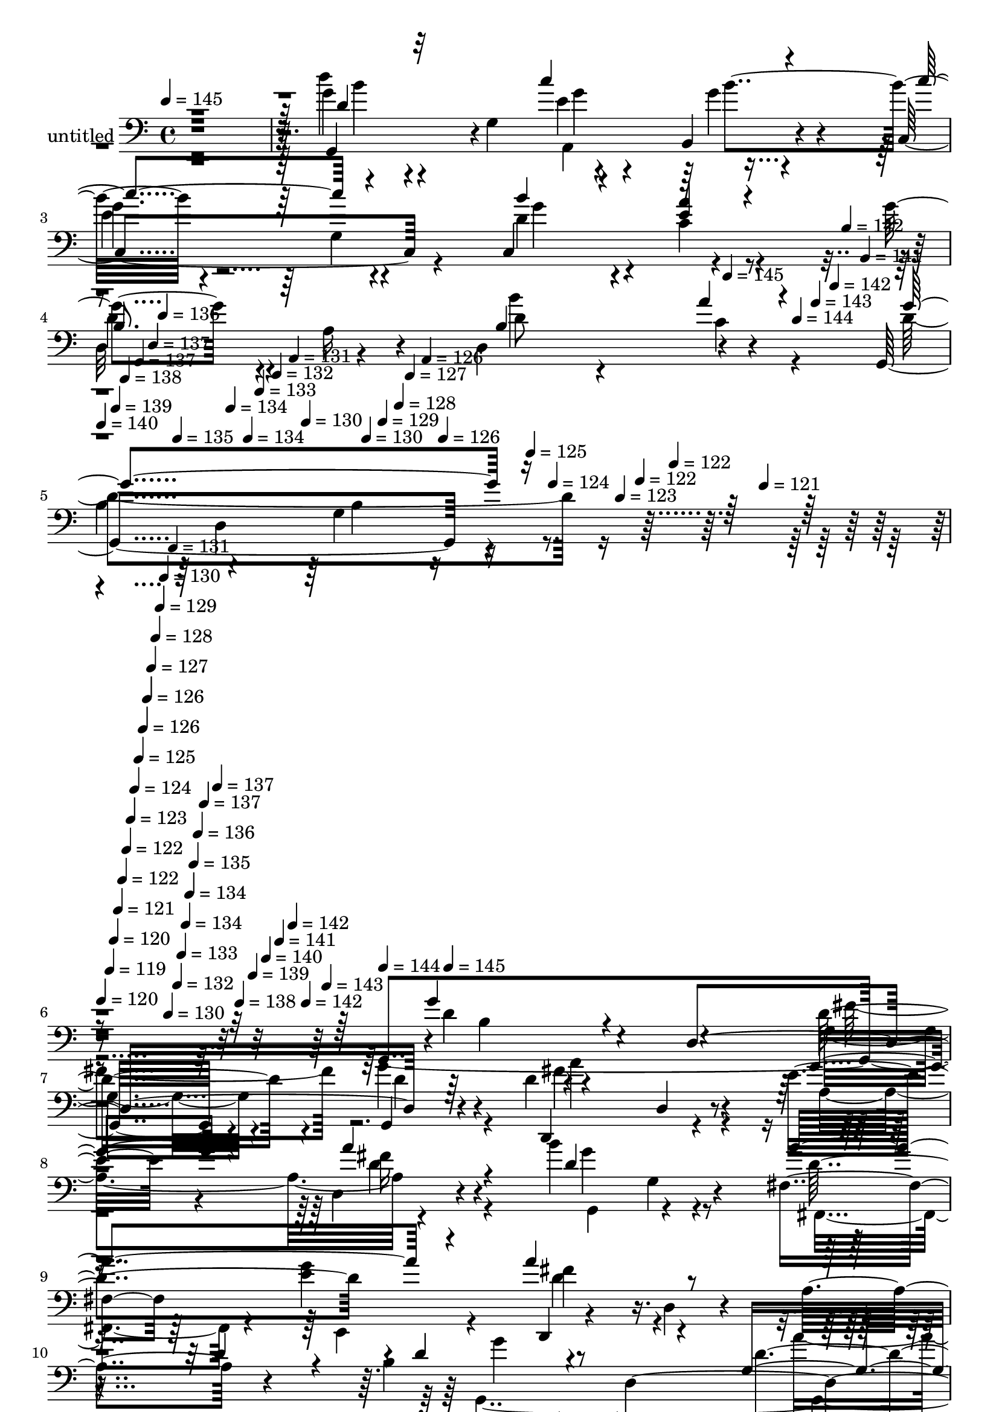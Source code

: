 % Lily was here -- automatically converted by c:/Program Files (x86)/LilyPond/usr/bin/midi2ly.py from mid/325.mid
\version "2.14.0"

\layout {
  \context {
    \Voice
    \remove "Note_heads_engraver"
    \consists "Completion_heads_engraver"
    \remove "Rest_engraver"
    \consists "Completion_rest_engraver"
  }
}

trackAchannelA = {


  \key c \major
    
  \set Staff.instrumentName = "untitled"
  
  \time 4/4 
  

  \key c \major
  
  \tempo 4 = 145 
  \skip 4*15 
  \tempo 4 = 145 
  \skip 4*21/120 
  \tempo 4 = 144 
  \skip 4*21/120 
  \tempo 4 = 143 
  \skip 4*21/120 
  \tempo 4 = 142 
  \skip 4*14/120 
  \tempo 4 = 142 
  \skip 4*21/120 
  \tempo 4 = 141 
  \skip 4*22/120 
  | % 5
  
  \tempo 4 = 140 
  \skip 4*21/120 
  \tempo 4 = 139 
  \skip 4*14/120 
  \tempo 4 = 138 
  \skip 4*21/120 
  \tempo 4 = 137 
  \skip 4*21/120 
  \tempo 4 = 137 
  \skip 4*14/120 
  \tempo 4 = 136 
  \skip 4*21/120 
  \tempo 4 = 135 
  \skip 4*22/120 
  \tempo 4 = 134 
  \skip 4*21/120 
  \tempo 4 = 134 
  \skip 4*14/120 
  \tempo 4 = 133 
  \skip 4*21/120 
  \tempo 4 = 132 
  \skip 4*21/120 
  \tempo 4 = 131 
  \skip 4*14/120 
  \tempo 4 = 130 
  \skip 4*22/120 
  \tempo 4 = 130 
  \skip 4*21/120 
  \tempo 4 = 129 
  \skip 4*21/120 
  \tempo 4 = 128 
  \skip 4*14/120 
  \tempo 4 = 127 
  \skip 4*21/120 
  \tempo 4 = 126 
  \skip 4*21/120 
  \tempo 4 = 126 
  \skip 32 
  \tempo 4 = 125 
  \skip 4*21/120 
  \tempo 4 = 124 
  \skip 4*21/120 
  \tempo 4 = 123 
  \skip 4*21/120 
  \tempo 4 = 122 
  \skip 4*14/120 
  \tempo 4 = 122 
  \skip 4*21/120 
  \tempo 4 = 121 
  \skip 4*22/120 
  | % 6
  
  \tempo 4 = 120 
  \skip 4*14/120 
  \tempo 4 = 119 
  \skip 4*7/120 
  \tempo 4 = 120 
  \skip 4*7/120 
  \tempo 4 = 121 
  \skip 4*7/120 
  \tempo 4 = 122 
  \skip 4*7/120 
  \tempo 4 = 122 
  \skip 4*7/120 
  \tempo 4 = 123 
  \skip 4*7/120 
  \tempo 4 = 124 
  \skip 4*7/120 
  \tempo 4 = 125 
  \skip 4*7/120 
  \tempo 4 = 126 
  \skip 4*7/120 
  \tempo 4 = 126 
  \skip 4*7/120 
  \tempo 4 = 127 
  \skip 4*7/120 
  \tempo 4 = 128 
  \skip 4*7/120 
  \tempo 4 = 129 
  \skip 4*7/120 
  \tempo 4 = 130 
  \skip 4*7/120 
  \tempo 4 = 130 
  \skip 4*8/120 
  \tempo 4 = 131 
  \skip 4*7/120 
  \tempo 4 = 132 
  \skip 4*7/120 
  \tempo 4 = 133 
  \skip 4*7/120 
  \tempo 4 = 134 
  \skip 4*7/120 
  \tempo 4 = 134 
  \skip 4*7/120 
  \tempo 4 = 135 
  \skip 4*7/120 
  \tempo 4 = 136 
  \skip 4*7/120 
  \tempo 4 = 137 
  \skip 4*7/120 
  \tempo 4 = 137 
  \skip 4*7/120 
  \tempo 4 = 138 
  \skip 4*7/120 
  \tempo 4 = 139 
  \skip 4*7/120 
  \tempo 4 = 140 
  \skip 4*7/120 
  \tempo 4 = 141 
  \skip 4*7/120 
  \tempo 4 = 142 
  \skip 4*7/120 
  \tempo 4 = 142 
  \skip 4*7/120 
  \tempo 4 = 143 
  \skip 4*7/120 
  \tempo 4 = 144 
  \skip 4*8/120 
  \tempo 4 = 145 
  \skip 4*29724/120 
  \tempo 4 = 145 
  \skip 4*14/120 
  \tempo 4 = 145 
  \skip 4*14/120 
  \tempo 4 = 144 
  \skip 32 
  \tempo 4 = 143 
  \skip 4*7/120 
  \tempo 4 = 142 
  \skip 4*14/120 
  \tempo 4 = 142 
  \skip 4*14/120 
  \tempo 4 = 141 
  \skip 4*7/120 
  \tempo 4 = 140 
  \skip 4*14/120 
  \tempo 4 = 139 
  \skip 4*14/120 
  \tempo 4 = 138 
  \skip 4*14/120 
  \tempo 4 = 137 
  \skip 4*7/120 
  \tempo 4 = 137 
  \skip 4*14/120 
  \tempo 4 = 136 
  \skip 32 
  \tempo 4 = 135 
  \skip 4*7/120 
  \tempo 4 = 134 
  \skip 4*14/120 
  \tempo 4 = 134 
  \skip 4*14/120 
  \tempo 4 = 133 
  \skip 4*7/120 
  \tempo 4 = 132 
  \skip 4*14/120 
  \tempo 4 = 131 
  \skip 4*14/120 
  \tempo 4 = 130 
  \skip 4*14/120 
  \tempo 4 = 130 
  \skip 4*7/120 
  \tempo 4 = 129 
  \skip 4*14/120 
  \tempo 4 = 128 
  \skip 32 
  \tempo 4 = 127 
  \skip 4*7/120 
  \tempo 4 = 126 
  \skip 4*14/120 
  \tempo 4 = 126 
  \skip 4*14/120 
  \tempo 4 = 125 
  \skip 4*7/120 
  \tempo 4 = 124 
  \skip 4*14/120 
  \tempo 4 = 123 
  \skip 4*14/120 
  \tempo 4 = 122 
  \skip 4*14/120 
  \tempo 4 = 122 
  \skip 4*7/120 
  \tempo 4 = 121 
  \skip 4*14/120 
  \tempo 4 = 120 
  \skip 32 
  \tempo 4 = 119 
  \skip 4*7/120 
  \tempo 4 = 118 
  \skip 4*14/120 
  \tempo 4 = 117 
  \skip 4*14/120 
  \tempo 4 = 117 
  \skip 4*14/120 
  \tempo 4 = 116 
  \skip 4*7/120 
  \tempo 4 = 115 
  \skip 4*14/120 
  \tempo 4 = 114 
  \skip 4*14/120 
  \tempo 4 = 113 
  \skip 4*7/120 
  \tempo 4 = 113 
  \skip 4*14/120 
  \tempo 4 = 112 
  \skip 32 
  \tempo 4 = 111 
  \skip 4*7/120 
  \tempo 4 = 110 
  \skip 4*14/120 
  \tempo 4 = 109 
  \skip 4*14/120 
  \tempo 4 = 109 
  \skip 4*14/120 
  \tempo 4 = 108 
  \skip 4*7/120 
  \tempo 4 = 107 
  \skip 4*14/120 
  \tempo 4 = 106 
  \skip 4*14/120 
  \tempo 4 = 105 
  \skip 4*7/120 
  \tempo 4 = 105 
  \skip 4*14/120 
  \tempo 4 = 104 
  \skip 32 
  \tempo 4 = 103 
  \skip 4*7/120 
  \tempo 4 = 102 
  \skip 4*14/120 
  \tempo 4 = 102 
  \skip 4*14/120 
  \tempo 4 = 101 
  \skip 4*14/120 
  \tempo 4 = 100 
  \skip 4*7/120 
  \tempo 4 = 99 
  \skip 4*14/120 
  \tempo 4 = 98 
  \skip 4*14/120 
  \tempo 4 = 97 
  \skip 4*7/120 
  \tempo 4 = 97 
  \skip 4*14/120 
  \tempo 4 = 96 
  \skip 32 
  \tempo 4 = 95 
  \skip 4*7/120 
  \tempo 4 = 94 
  
}

trackA = <<
  \context Voice = voiceA \trackAchannelA
>>


trackBchannelA = {
  
}

trackBchannelB = \relative c {
  r4*483/120 g''4*16/120 r4*111/120 g,4*149/120 r4*81/120 b,4*26/120 
  r4*92/120 c4*163/120 r4*69/120 c4*144/120 r4*104/120 g''4*109/120 
  r4*14/120 a,16 r4*61/120 d,4*147/120 r4*117/120 g,4*358/120 r4*358/120 g4*280/120 
  r4*80/120 g4*23/120 r4*74/120 d''4*168/120 r4*79/120 e16. r4*72/120 d,4*23/120 
  r4*95/120 b''4*140/120 r4*112/120 fis,4*37/120 r32*5 e'4*140/120 
  r4*109/120 d,4*17/120 r4*106/120 a'4*124/120 r4*87/120 b4*136/120 
  r4*21/120 d,4*227/120 r4 c''4*109/120 r4*12/120 g,4*253/120 r4*106/120 g'4*124/120 
  r4*1/120 d,4*22/120 r4*88/120 d4*155/120 r8. d'4*106/120 r32 d,4*277/120 
  r4*79/120 g'4*103/120 r4*16/120 g,4*27/120 r4*91/120 g4*140/120 
  r4*77/120 d'4*156/120 r4*112/120 d4*56/120 r4*62/120 fis4*43/120 
  r4*54/120 b,4*168/120 r4*89/120 a'4*141/120 r4*99/120 d,,4*350/120 
  r4*22/120 c'''4*13/120 r4*98/120 d,,4*161/120 r4*85/120 g,4*57/120 
  r4*68/120 d'4*36/120 r4*81/120 c,,4*283/120 r4*74/120 c4*27/120 
  r4*88/120 d4*119/120 r4*1/120 d'4*21/120 r4*93/120 d4*142/120 
  r32*7 g,4*389/120 r4*65/120 d''4*194/120 r4*83/120 g,4*63/120 
  r4*55/120 g'4*31/120 r4*88/120 d4*155/120 r4*82/120 fis4*67/120 
  r4*53/120 fis4*38/120 r4*88/120 d4*127/120 r4*102/120 a'4*155/120 
  r4*86/120 a4*84/120 r4*32/120 d,,4*19/120 r4*101/120 d'''4*36/120 
  r4*82/120 d,,,4*20/120 r4*97/120 d'4*116/120 r4*21/120 d4*59/120 
  r4*52/120 g,4*73/120 r4*54/120 g,4*19/120 r4*69/120 d''4*174/120 
  r16. a4*193/120 r4*40/120 d4*29/120 r4*25/120 g4*123/120 r4*117/120 g,4*43/120 
  r4*86/120 e'4*25/120 r4*89/120 d,,4*125/120 r4*114/120 a''4*20/120 
  | % 30
  r4*97/120 fis4*22/120 r4*96/120 g'4*125/120 r4 fis4*64/120 
  r4*49/120 b,4*35/120 r8. d,4*321/120 r4*46/120 a''4*21/120 r4*93/120 g,,4*141/120 
  r4*99/120 fis''4*52/120 r4*67/120 e,4*22/120 r4*94/120 d'4*138/120 
  r4*111/120 a4*17/120 
  | % 34
  r4*104/120 d4*41/120 r4*54/120 d4*94/120 r4*55/120 d,4*263/120 
  r4*100/120 c''4*119/120 r4*8/120 g,32*17 r4*88/120 d4*110/120 
  r4*70/120 d4*218/120 r4*93/120 d'4*417/120 r4*63/120 g,,4*280/120 
  c'4*0/120 r4*80/120 g,4*23/120 r4*74/120 d''4*168/120 r4*79/120 e16. 
  r4*72/120 d,4*23/120 r4*95/120 b''4*140/120 r4*112/120 fis,4*37/120 
  r32*5 e'4*140/120 r4*109/120 d,4*17/120 r4*106/120 a'4*124/120 
  r4*87/120 b4*136/120 r4*21/120 d,4*227/120 r4 c''4*109/120 r4*12/120 g,4*253/120 
  r4*106/120 g'4*124/120 r4*1/120 d,4*22/120 r4*88/120 d4*155/120 
  r8. d'4*106/120 r32 d,4*277/120 r4*79/120 g'4*103/120 r4*16/120 g,4*27/120 
  r4*91/120 g4*140/120 r4*77/120 d'4*156/120 r4*112/120 d4*56/120 
  r4*62/120 fis4*43/120 r4*54/120 b,4*168/120 r4*89/120 a'4*141/120 
  r4*99/120 d,,4*350/120 r4*22/120 c'''4*13/120 r4*98/120 d,,4*161/120 
  r4*85/120 g,4*57/120 r4*68/120 d'4*36/120 r4*81/120 c,,4*283/120 
  r4*74/120 c4*27/120 r4*88/120 d4*119/120 r4*1/120 d'4*21/120 
  r4*93/120 d4*142/120 r32*7 g,4*389/120 r4*65/120 d''4*194/120 
  r4*83/120 g,4*63/120 r4*55/120 g'4*31/120 r4*88/120 d4*155/120 
  r4*82/120 fis4*67/120 r4*53/120 fis4*38/120 r4*88/120 d4*127/120 
  r4*102/120 a'4*155/120 r4*86/120 a4*84/120 r4*32/120 d,,4*19/120 
  r4*101/120 d'''4*36/120 r4*82/120 d,,,4*20/120 r4*97/120 d'4*116/120 
  r4*21/120 d4*59/120 r4*52/120 g,4*73/120 r4*54/120 g,4*19/120 
  r4*69/120 d''4*174/120 r16. a4*193/120 r4*40/120 d4*29/120 r4*25/120 g4*123/120 
  r4*117/120 g,4*43/120 r4*86/120 e'4*25/120 r4*89/120 d,,4*125/120 
  r4*114/120 a''4*20/120 
  | % 62
  r4*97/120 fis4*22/120 r4*96/120 g'4*125/120 r4 fis4*64/120 
  r4*49/120 b,4*35/120 r8. d,4*321/120 r4*46/120 a''4*21/120 r4*93/120 g,,4*141/120 
  r4*99/120 fis''4*52/120 r4*67/120 e,4*22/120 r4*94/120 d'4*138/120 
  r4*111/120 a4*17/120 
  | % 66
  r4*104/120 d4*41/120 r4*54/120 d4*94/120 r4*55/120 d,4*221/120 
  r4*20/120 d'4*41/120 r4*81/120 c'4*119/120 r4*8/120 g,4*163/120 
  r4*65/120 c,4*31/120 r4*84/120 d4*110/120 r4*70/120 d4*218/120 
  r4*93/120 d'4*417/120 
}

trackBchannelBvoiceB = \relative c {
  \voiceThree
  r4*483/120 d'4*17/120 r32*15 c'4*136/120 r4*98/120 c4*119/120 
  r4*118/120 b4*53/120 r4*67/120 <e, a >4*35/120 r4*89/120 
  | % 4
  b8. r4*146/120 b4*86/120 r4*34/120 a'4*21/120 r4*101/120 g4*358/120 
  r4*363/120 g4*70/120 r4*50/120 d,4*239/120 r4*103/120 d,4*108/120 
  r4*14/120 d'4*18/120 r4*96/120 g'4*47/120 r4*70/120 a4*33/120 
  r4*85/120 d,4*139/120 r4*113/120 a'4*157/120 r4*82/120 a4*127/120 
  r4*236/120 d,4*24/120 r4*85/120 d4*129/120 r4*118/120 g,4*52/120 
  r4*66/120 g'4*36/120 r4*86/120 e4*121/120 r4*118/120 c4*53/120 
  r4*65/120 c,4*28/120 r4*96/120 b'4*123/120 r4*112/120 fis4*152/120 
  r4*92/120 g'4*116/120 r4*127/120 g'4*22/120 r4*87/120 g,,4*26/120 
  r4*99/120 d'4*107/120 r4*132/120 d4*72/120 r4*52/120 d4*26/120 
  r4*93/120 fis4*155/120 r4*86/120 g4*137/120 r8. d4*159/120 r4*86/120 d4*71/120 
  r4*47/120 e,4*138/120 r4*116/120 a4*189/120 r4*58/120 c'4*16/120 
  r4*101/120 g4*159/120 r4*76/120 a32*5 r4*48/120 g4*43/120 r4*74/120 c4*109/120 
  r4*10/120 c,,4*248/120 r4*104/120 g''4*153/120 r4*82/120 fis,4*145/120 
  r4*103/120 d'4*140/120 r4*100/120 b4*87/120 r4*40/120 d,4*46/120 
  r4*54/120 g'4*176/120 r4*86/120 c16*5 r4*87/120 fis,4*156/120 
  r4*81/120 b4*131/120 r4*116/120 g4*121/120 r4*108/120 d8 r4*65/120 e4*34/120 
  r4*81/120 d,,4*116/120 r4*122/120 d'''4*46/120 r4*81/120 c4*19/120 
  r4*97/120 g4*178/120 r4*63/120 g4*55/120 r4*69/120 <d g >4*20/120 
  r4*89/120 fis4*164/120 r4*92/120 d4*32/120 r16 d4*40/120 r4*12/120 d4*21/120 
  r4*94/120 b'4*124/120 r4*117/120 a4*145/120 r4*97/120 d,32*9 
  r4*104/120 c4*141/120 r4*95/120 <d b >4*127/120 r4*118/120 d4*66/120 
  r4*47/120 d4*19/120 r4*108/120 a'4*142/120 r4*102/120 e4*38/120 
  r4*82/120 d,4*24/120 r4*91/120 g'4*161/120 r4*78/120 d4*71/120 
  r4*51/120 d4*28/120 r4*86/120 fis4*380/120 r4*101/120 g4*179/120 
  r4*73/120 c4*149/120 r4*95/120 g4*127/120 r32*7 b4*142/120 r4*96/120 g4*138/120 
  r4*97/120 b,4*143/120 r4*113/120 b16*5 r4*83/120 b4*178/120 r32*5 g'4*70/120 
  r4*50/120 d,4*239/120 r4*103/120 d,4*108/120 r4*14/120 d'4*18/120 
  r4*96/120 g'4*47/120 r4*70/120 a4*33/120 r4*85/120 d,4*139/120 
  r4*113/120 a'4*157/120 r4*82/120 a4*127/120 r4*236/120 d,4*24/120 
  r4*85/120 d4*129/120 r4*118/120 g,4*52/120 r4*66/120 g'4*36/120 
  r4*86/120 e4*121/120 r4*118/120 c4*53/120 r4*65/120 c,4*28/120 
  r4*96/120 b'4*123/120 r4*112/120 fis4*152/120 r4*92/120 g'4*116/120 
  r4*127/120 g'4*22/120 r4*87/120 g,,4*26/120 r4*99/120 d'4*107/120 
  r4*132/120 d4*72/120 r4*52/120 d4*26/120 r4*93/120 fis4*155/120 
  r4*86/120 g4*137/120 r8. d4*159/120 r4*86/120 d4*71/120 r4*47/120 e,4*138/120 
  r4*116/120 a4*189/120 r4*58/120 c'4*16/120 r4*101/120 g4*159/120 
  r4*76/120 a32*5 r4*48/120 g4*43/120 r4*74/120 c4*109/120 r4*10/120 c,,4*248/120 
  r4*104/120 g''4*153/120 r4*82/120 fis,4*145/120 r4*103/120 d'4*140/120 
  r4*100/120 b4*87/120 r4*40/120 d,4*46/120 r4*54/120 g'4*176/120 
  r4*86/120 c16*5 r4*87/120 fis,4*156/120 r4*81/120 b4*131/120 
  r4*116/120 g4*121/120 r4*108/120 d8 r4*65/120 e4*34/120 r4*81/120 d,,4*116/120 
  r4*122/120 d'''4*46/120 r4*81/120 c4*19/120 r4*97/120 g4*178/120 
  r4*63/120 g4*55/120 r4*69/120 <d g >4*20/120 r4*89/120 fis4*164/120 
  r4*92/120 d4*32/120 r16 d4*40/120 r4*12/120 d4*21/120 r4*94/120 b'4*124/120 
  r4*117/120 a4*145/120 r4*97/120 d,32*9 r4*104/120 c4*141/120 
  r4*95/120 <d b >4*127/120 r4*118/120 d4*66/120 r4*47/120 d4*19/120 
  r4*108/120 a'4*142/120 r4*102/120 e4*38/120 r4*82/120 d,4*24/120 
  r4*91/120 g'4*161/120 r4*78/120 d4*71/120 r4*51/120 d4*28/120 
  r4*86/120 fis4*380/120 r4*101/120 g4*179/120 r4*73/120 c4*108/120 
  r4*13/120 g4*47/120 r4*76/120 g4*127/120 r32*7 b4*91/120 r4*32/120 e,4*38/120 
  r4*77/120 g4*138/120 r4*97/120 d4*143/120 r4*113/120 b4*267/120 
}

trackBchannelBvoiceC = \relative c {
  \voiceTwo
  r4*483/120 d''4*18/120 r4*226/120 e,4*132/120 r4*101/120 
  | % 3
  g4*125/120 r4*111/120 d4*64/120 r4*56/120 c4*39/120 r4*85/120 
  | % 4
  d4*109/120 r4*133/120 d8 r4*56/120 c4*23/120 r4*97/120 d4*387/120 
  r4*335/120 d4*53/120 r4*182/120 g,4*38/120 r4*79/120 g'4*38/120 
  r4*80/120 fis4*147/120 r4*85/120 a,4*118/120 r4*113/120 g,4*126/120 
  r4*127/120 fis4*58/120 r4*51/120 g''4*144/120 r4*466/120 g,,4*278/120 
  r4*78/120 b''16. r4*76/120 c,,4*141/120 r4*99/120 b''4*132/120 
  r4*109/120 d,4*131/120 r4*107/120 b'32*5 r4*53/120 a4*24/120 
  r4*89/120 g,,4*334/120 r4*144/120 b'4*86/120 r4*152/120 fis'4*96/120 
  r4*28/120 g4*33/120 r4*88/120 d,4*322/120 r4*34/120 a''4*44/120 
  r4*78/120 g,,4*133/120 r4*102/120 b'32*5 r4*44/120 e4*36/120 
  r4*83/120 d4*95/120 r4*156/120 d4*44/120 r4*204/120 g,,4*281/120 
  r4*74/120 b''4*116/120 r4*1/120 <g e >4*119/120 r4*115/120 b4*144/120 
  r4*94/120 d,32*9 r4*100/120 a4*131/120 r4*117/120 b4*132/120 
  r4*107/120 d4*101/120 r4*141/120 b'4*185/120 r4*63/120 d,4*66/120 
  r4*52/120 d4*40/120 r4*79/120 d,,4*113/120 r4*5/120 d'4*19/120 
  r4*100/120 d'4*62/120 r4*57/120 d4*40/120 r4*87/120 b'4*124/120 
  r4*231/120 e,,4*28/120 r4*87/120 d'4*46/120 r4*191/120 a''4*132/120 
  r4*115/120 g,,,4*236/120 r4*1/120 c''4*62/120 r4*62/120 b4*23/120 
  r4*88/120 d,,,4*63/120 r4*9/120 d'4*43/120 r4*18/120 fis32*17 
  r4*95/120 d'4*134/120 r4*108/120 d4*57/120 r4*71/120 g4*29/120 
  r4*84/120 fis4*153/120 r4*323/120 g,,4*145/120 r4*101/120 a'4*118/120 
  r4*121/120 d4*143/120 r4*101/120 d16 r8. d4*17/120 r4*97/120 b'4*177/120 
  r4*62/120 a4*82/120 r4*40/120 g4*29/120 r4*85/120 a16*13 r4*102/120 g,,4*206/120 
  r4*36/120 e''4*58/120 r4*62/120 d4*41/120 r4*82/120 e4*130/120 
  r4*103/120 d4*58/120 r4*63/120 c,4*31/120 r4*86/120 d'4*139/120 
  r4*109/120 a'4*144/120 r4*98/120 g4*418/120 r4*69/120 d4*53/120 
  r4*182/120 g,4*38/120 r4*79/120 g'4*38/120 r4*80/120 fis4*147/120 
  r4*85/120 a,4*118/120 r4*113/120 g,4*126/120 r4*127/120 fis4*58/120 
  r4*51/120 g''4*144/120 r4*466/120 g,,4*278/120 r4*78/120 b''16. 
  r4*76/120 c,,4*141/120 r4*99/120 b''4*132/120 r4*109/120 d,4*131/120 
  r4*107/120 b'32*5 r4*53/120 a4*24/120 r4*89/120 g,,4*334/120 
  r4*144/120 b'4*86/120 r4*152/120 fis'4*96/120 r4*28/120 g4*33/120 
  r4*88/120 d,4*322/120 r4*34/120 a''4*44/120 r4*78/120 g,,4*133/120 
  r4*102/120 b'32*5 r4*44/120 e4*36/120 r4*83/120 d4*95/120 r4*156/120 d4*44/120 
  r4*204/120 g,,4*281/120 r4*74/120 b''4*116/120 r4*1/120 <g e >4*119/120 
  r4*115/120 b4*144/120 r4*94/120 d,32*9 r4*100/120 a4*131/120 
  r4*117/120 b4*132/120 r4*107/120 d4*101/120 r4*141/120 b'4*185/120 
  r4*63/120 d,4*66/120 r4*52/120 d4*40/120 r4*79/120 d,,4*113/120 
  r4*5/120 d'4*19/120 r4*100/120 d'4*62/120 r4*57/120 d4*40/120 
  r4*87/120 b'4*124/120 r4*231/120 e,,4*28/120 r4*87/120 d'4*46/120 
  r4*191/120 a''4*132/120 r4*115/120 g,,,4*236/120 r4*1/120 c''4*62/120 
  r4*62/120 b4*23/120 r4*88/120 d,,,4*63/120 r4*9/120 d'4*43/120 
  r4*18/120 fis32*17 r4*95/120 d'4*134/120 r4*108/120 d4*57/120 
  r4*71/120 g4*29/120 r4*84/120 fis4*153/120 r4*323/120 g,,4*145/120 
  r4*101/120 a'4*118/120 r4*121/120 d4*143/120 r4*101/120 d16 r8. d4*17/120 
  r4*97/120 b'4*177/120 r4*62/120 a4*82/120 r4*40/120 g4*29/120 
  r4*85/120 a16*13 r4*102/120 g,,4*206/120 r4*36/120 e''4*58/120 
  r4*63/120 <b' b,, >4*102/120 r4*20/120 e,4*130/120 r4*103/120 d4*58/120 
  r4*64/120 c4*41/120 r32*5 d4*139/120 r4*109/120 a'4*132/120 r4*110/120 g4*418/120 
}

trackBchannelBvoiceD = \relative c {
  r4*483/120 g4*101/120 r4*144/120 g''4*58/120 r4*56/120 g4*38/120 
  r4*80/120 
  | % 3
  e4*126/120 r4*112/120 g4*62/120 r4. 
  | % 4
  d,32*9 r4*107/120 b''4*126/120 r4*112/120 
  | % 5
  b,4*138/120 r4*96/120 g4*102/120 r4*385/120 b4*41/120 r4*193/120 d8 
  r4*58/120 d4*34/120 r4*87/120 a'4*133/120 r4*208/120 fis16 r4*88/120 g4*147/120 
  r4*106/120 d4*128/120 r4*110/120 d,, r4*373/120 g''4*127/120 
  r4*109/120 d4*41/120 r4*201/120 g4*116/120 r4*122/120 d4*50/120 
  r4*66/120 a'4*31/120 r4*95/120 d,,,4*124/120 r4*112/120 a''4*139/120 
  r4*104/120 b4*97/120 r4*144/120 g'4*28/120 r4*209/120 g,,4*117/120 
  r4*121/120 a'32*9 r4*111/120 a'4*125/120 r4*112/120 e4*108/120 
  r4*9/120 d,4*23/120 r4*101/120 g'4*152/120 r4*80/120 fis,4*138/120 
  r4*100/120 fis'4*112/120 r4*141/120 d'4*53/120 r4*197/120 b16*5 
  r4*79/120 d,4*55/120 r4*70/120 g,,4*23/120 r4*326/120 d''4*58/120 
  r4*64/120 e32*7 r4*252/120 d4*76/120 r4*43/120 a'4*22/120 r4*100/120 g4*349/120 
  r32*9 g,,32*19 r4*79/120 b''4*43/120 r32*5 c4*152/120 r4*86/120 a,4*173/120 
  r4*74/120 g,4*288/120 r4*65/120 g''4*35/120 r4*80/120 fis4*63/120 
  r4*174/120 fis'4*134/120 r4*117/120 d4*159/120 r32*5 d,4*51/120 
  r4*192/120 a'4*170/120 r32*5 c4*89/120 r4*25/120 d,,4*36/120 
  r4*79/120 g,4*230/120 r4*140/120 e'16 r4*83/120 a'4*386/120 r4*208/120 g,4*52/120 
  r4*187/120 g'4*24/120 r4*104/120 fis4*147/120 r4*97/120 g4*44/120 
  r4*76/120 fis4*19/120 r4*96/120 d4*137/120 r4*101/120 fis,4*125/120 
  r4*113/120 d, r4*2/120 d'4*22/120 r4*355/120 d''4*154/120 r4*88/120 g,4*54/120 
  r4*64/120 g4*47/120 r4*78/120 c,,4*283/120 r4*70/120 e'4*38/120 
  r4*448/120 g4*26/120 r4*95/120 g,,4*316/120 r4*171/120 b'4*41/120 
  r4*193/120 d8 r4*58/120 d4*34/120 r4*87/120 a'4*133/120 r4*208/120 fis16 
  r4*88/120 g4*147/120 r4*106/120 d4*128/120 r4*110/120 d,, r4*373/120 g''4*127/120 
  r4*109/120 d4*41/120 r4*201/120 g4*116/120 r4*122/120 d4*50/120 
  r4*66/120 a'4*31/120 r4*95/120 d,,,4*124/120 r4*112/120 a''4*139/120 
  r4*104/120 b4*97/120 r4*144/120 g'4*28/120 r4*209/120 g,,4*117/120 
  r4*121/120 a'32*9 r4*111/120 a'4*125/120 r4*112/120 e4*108/120 
  r4*9/120 d,4*23/120 r4*101/120 g'4*152/120 r4*80/120 fis,4*138/120 
  r4*100/120 fis'4*112/120 r4*141/120 d'4*53/120 r4*197/120 b16*5 
  r4*79/120 d,4*55/120 r4*70/120 g,,4*23/120 r4*326/120 d''4*58/120 
  r4*64/120 e32*7 r4*252/120 d4*76/120 r4*43/120 a'4*22/120 r4*100/120 g4*349/120 
  r32*9 g,,32*19 r4*79/120 b''4*43/120 r32*5 c4*152/120 r4*86/120 a,4*173/120 
  r4*74/120 g,4*288/120 r4*65/120 g''4*35/120 r4*80/120 fis4*63/120 
  r4*174/120 fis'4*134/120 r4*117/120 d4*159/120 r32*5 d,4*51/120 
  r4*192/120 a'4*170/120 r32*5 c4*89/120 r4*25/120 d,,4*36/120 
  r4*79/120 g,4*230/120 r4*140/120 e'16 r4*83/120 a'4*386/120 r4*208/120 g,4*52/120 
  r4*187/120 g'4*24/120 r4*104/120 fis4*147/120 r4*97/120 g4*44/120 
  r4*76/120 fis4*19/120 r4*96/120 d4*137/120 r4*101/120 fis,4*125/120 
  r4*113/120 d, r4*2/120 d'4*22/120 r4*355/120 d''4*154/120 r4*88/120 g,4*54/120 
  r4*189/120 c,,4*283/120 r4*70/120 a''4*91/120 r4*395/120 fis4*61/120 
  r8 g,,4*396/120 
}

trackBchannelBvoiceE = \relative c {
  \voiceFour
  r4*485/120 b''4*14/120 r4*229/120 a,,4*125/120 r4*222/120 g'4*277/120 
  r4*689/120 d4*259/120 r4*576/120 fis'4*84/120 r32*33 d4*32/120 
  r4*206/120 g,4*22/120 r4*224/120 e,4*65/120 r4*61/120 d''4*112/120 
  r4*607/120 a'4*126/120 r4*353/120 g4*55/120 r4*61/120 e4*37/120 
  r4*326/120 d4*86/120 r4*43/120 c4*28/120 r4*925/120 b4*27/120 
  r4*216/120 a4*244/120 r4*114/120 b'4*126/120 r4*224/120 g4*46/120 
  r4*73/120 a4*118/120 r32*9 fis'4*137/120 r4*224/120 d,,4*253/120 
  r4*339/120 g'4*102/120 r4*20/120 a4*123/120 r4*234/120 b4*78/120 
  r4*43/120 c,4*26/120 r4*216/120 d,4*149/120 r4*216/120 d''4*149/120 
  r4*94/120 g,4*64/120 r4*55/120 g,,4*24/120 r4*449/120 a''4*43/120 
  r4*202/120 g,4*164/120 r4*427/120 a4*125/120 r4*124/120 b'4*194/120 
  r4*288/120 c4*155/120 r4*87/120 fis,4*68/120 r16. a4*66/120 r4*163/120 d,,4*233/120 
  r4*259/120 d4*21/120 r4*932/120 a'4*258/120 r32*15 d,4*26/120 
  r4*214/120 b''4*40/120 r4*688/120 d,4*40/120 r4*82/120 a,4*136/120 
  r4*338/120 g''4*81/120 r4*41/120 c, r4*688/120 d,4*188/120 r4*412/120 fis'4*84/120 
  r32*33 d4*32/120 r4*206/120 g,4*22/120 r4*224/120 e,4*65/120 
  r4*61/120 d''4*112/120 r4*607/120 a'4*126/120 r4*353/120 g4*55/120 
  r4*61/120 e4*37/120 r4*326/120 d4*86/120 r4*43/120 c4*28/120 
  r4*925/120 b4*27/120 r4*216/120 a4*244/120 r4*114/120 b'4*126/120 
  r4*224/120 g4*46/120 r4*73/120 a4*118/120 r32*9 fis'4*137/120 
  r4*224/120 d,,4*253/120 r4*339/120 g'4*102/120 r4*20/120 a4*123/120 
  r4*234/120 b4*78/120 r4*43/120 c,4*26/120 r4*216/120 d,4*149/120 
  r4*216/120 d''4*149/120 r4*94/120 g,4*64/120 r4*55/120 g,,4*24/120 
  r4*449/120 a''4*43/120 r4*202/120 g,4*164/120 r4*427/120 a4*125/120 
  r4*124/120 b'4*194/120 r4*288/120 c4*155/120 r4*87/120 fis,4*68/120 
  r16. a4*66/120 r4*163/120 d,,4*233/120 r4*259/120 d4*21/120 r4*932/120 a'4*258/120 
  r32*15 d,4*26/120 r4*214/120 b''4*40/120 r4*688/120 d,4*40/120 
  r4*82/120 a,4*98/120 r4*376/120 g''4*81/120 r4*650/120 d,4*346/120 
}

trackBchannelBvoiceF = \relative c {
  r4*843/120 b''4*131/120 r4*1181/120 b,4*119/120 r4*1791/120 fis'4*123/120 
  r4*1193/120 c4*38/120 r4*2117/120 d,4*22/120 r4*590/120 d'''4*42/120 
  r4*1870/120 g,,,4*138/120 r4*236/120 d4*248/120 r4*461/120 fis4*70/120 
  r4*1133/120 d4*249/120 r4*356/120 a''4*70/120 r4*44/120 fis8 
  r4*3305/120 b,,4*130/120 r4*347/120 a''4*91/120 r4*749/120 g,4*69/120 
  r4*1609/120 fis'4*123/120 r4*1193/120 c4*38/120 r4*2117/120 d,4*22/120 
  r4*590/120 d'''4*42/120 r4*1870/120 g,,,4*138/120 r4*236/120 d4*248/120 
  r4*461/120 fis4*70/120 r4*1133/120 d4*249/120 r4*356/120 a''4*70/120 
  r4*44/120 fis8 
}

trackBchannelBvoiceG = \relative c {
  \voiceOne
  r4*8148/120 a'''32*9 r4*8147/120 b,4*132/120 r4*6946/120 a'32*9 
}

trackB = <<

  \clef bass
  
  \context Voice = voiceA \trackBchannelA
  \context Voice = voiceB \trackBchannelB
  \context Voice = voiceC \trackBchannelBvoiceB
  \context Voice = voiceD \trackBchannelBvoiceC
  \context Voice = voiceE \trackBchannelBvoiceD
  \context Voice = voiceF \trackBchannelBvoiceE
  \context Voice = voiceG \trackBchannelBvoiceF
  \context Voice = voiceH \trackBchannelBvoiceG
>>


\score {
  <<
    \context Staff=trackB \trackA
    \context Staff=trackB \trackB
  >>
  \layout {}
  \midi {}
}
